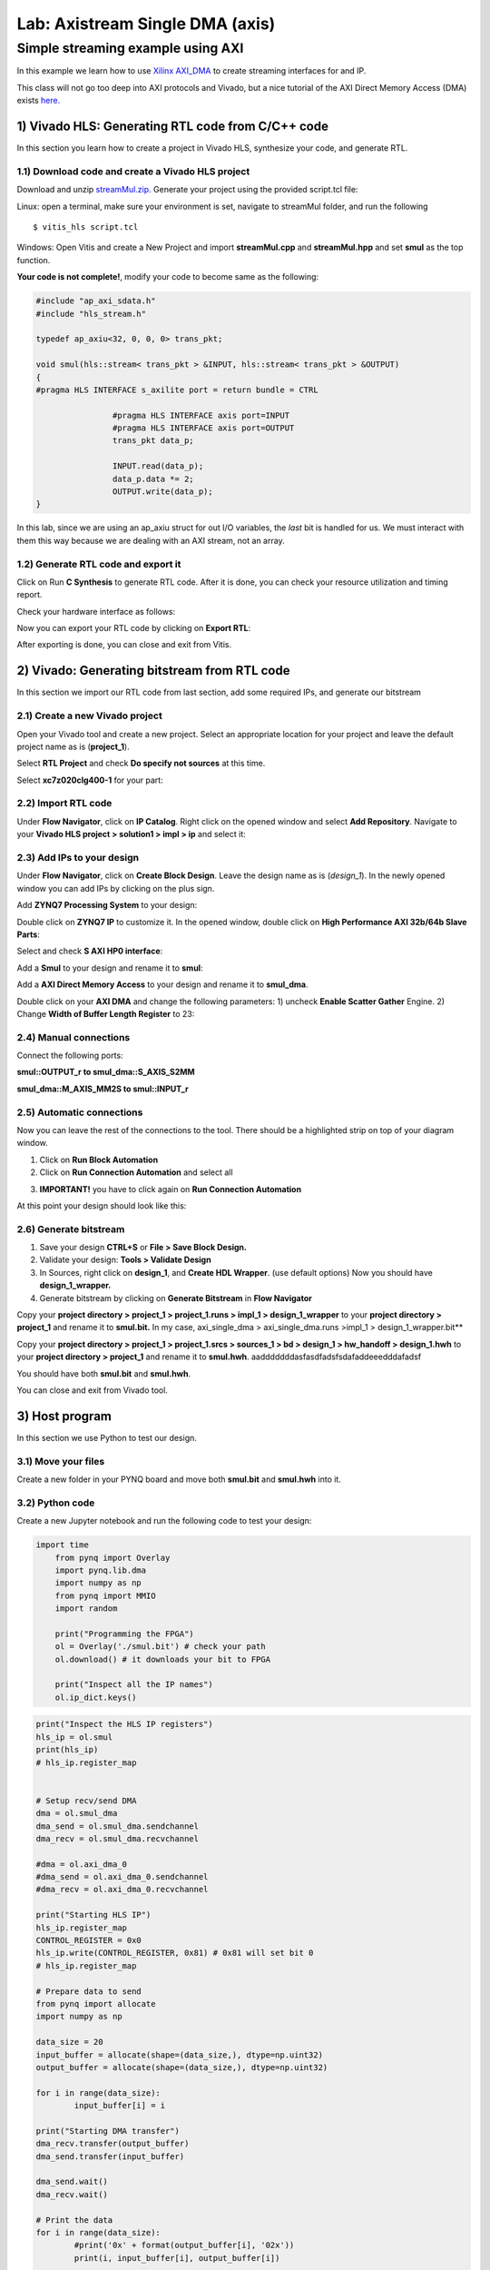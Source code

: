 Lab: Axistream Single DMA (axis) 
================================

Simple streaming example using AXI 
************************
In this example we learn how to use `Xilinx AXI_DMA <https://www.xilinx.com/products/intellectual-property/axi_dma.html>`_ to create streaming interfaces for and IP.

This class will not go too deep into AXI protocols and Vivado, but a nice tutorial of the AXI Direct Memory Access (DMA) exists `here. <https://www.fpgadeveloper.com/2014/08/using-the-axi-dma-in-vivado.html>`_

1) Vivado HLS: Generating RTL code from C/C++ code
-------------------------------------------------

In this section you learn how to create a project in Vivado HLS, synthesize your code, and generate RTL.

1.1) Download code and create a Vivado HLS project
#################################################

Download and unzip `streamMul.zip. <https://bitbucket.org/akhodamoradi/pynq_interface/downloads/streamMul.zip>`_ Generate your project using the provided script.tcl file:

Linux: open a terminal, make sure your environment is set, navigate to streamMul folder, and run the following ::

    $ vitis_hls script.tcl

Windows: Open Vitis and create a New Project and import **streamMul.cpp** and **streamMul.hpp** and set **smul** as the top function.

.. image:: https://github.com/KastnerRG/Read_the_docs/raw/master/docs/image/manual_add.png

**Your code is not complete!**, modify your code to become same as the following:

.. code-block :: c++

	#include "ap_axi_sdata.h"
	#include "hls_stream.h"

	typedef ap_axiu<32, 0, 0, 0> trans_pkt;

	void smul(hls::stream< trans_pkt > &INPUT, hls::stream< trans_pkt > &OUTPUT)
	{
	#pragma HLS INTERFACE s_axilite port = return bundle = CTRL

			#pragma HLS INTERFACE axis port=INPUT
			#pragma HLS INTERFACE axis port=OUTPUT
			trans_pkt data_p;

			INPUT.read(data_p);
			data_p.data *= 2;
			OUTPUT.write(data_p);
	}


In this lab, since we are using an ap_axiu struct for out I/O variables, the `last` bit is handled for us. We must interact with them this way because we are dealing with an AXI stream, not an array.

1.2) Generate RTL code and export it
####################################

Click on Run **C Synthesis** to generate RTL code. After it is done, you can check your resource utilization and timing report. 

.. image:: https://github.com/KastnerRG/Read_the_docs/raw/master/docs/image/axi_single_dma/hls1.png

Check your hardware interface as follows: 

.. image:: https://github.com/KastnerRG/Read_the_docs/raw/master/docs/image/axi_single_dma/hls2.png


Now you can export your RTL code by clicking on **Export RTL**:

.. image:: https://github.com/KastnerRG/Read_the_docs/raw/master/docs/image/axi_single_dma/hls3.png

After exporting is done, you can close and exit from Vitis.

2) Vivado: Generating bitstream from RTL code
---------------------------------------------

In this section we import our RTL code from last section, add some required IPs, and generate our bitstream

2.1) Create a new Vivado project
################################

Open your Vivado tool and create a new project. Select an appropriate location for your project and leave the default project name as is (**project_1**).

Select **RTL Project** and check **Do specify not sources** at this time.

Select **xc7z020clg400-1** for your part:

.. image :: https://github.com/KastnerRG/Read_the_docs/raw/master/docs/image/axi_single_dma/vivado2.png

2.2) Import RTL code
####################

Under **Flow Navigator**, click on **IP Catalog**. Right click on the opened window and select **Add Repository**. Navigate to your **Vivado HLS project > solution1 > impl > ip** and select it:

.. image :: https://github.com/KastnerRG/Read_the_docs/raw/master/docs/image/axi_single_dma/vivado3.png

2.3) Add IPs to your design
###########################
Under **Flow Navigator**, click on **Create Block Design**. Leave the design name as is (*design_1*). In the newly opened window you can add IPs by clicking on the plus sign.

Add **ZYNQ7 Processing System** to your design:

.. image :: https://bitbucket.org/repo/x8q9Ed8/images/3814633603-pynq6.png

Double click on **ZYNQ7 IP** to customize it. In the opened window, double click on **High Performance AXI 32b/64b Slave Parts**:

.. image :: https://bitbucket.org/repo/x8q9Ed8/images/148617913-pynq7.png

Select and check **S AXI HP0 interface**:

.. image :: https://bitbucket.org/repo/x8q9Ed8/images/3126944786-pynq8.png

Add a **Smul** to your design and rename it to **smul**:

Add a **AXI Direct Memory Access** to your design and rename it to **smul_dma**. 

.. image:: https://github.com/KastnerRG/pp4fpgas/raw/master/labs/images/dma5.png

Double click on your **AXI DMA** and change the following parameters: 1) uncheck **Enable Scatter Gather** Engine. 2) Change **Width of Buffer Length Register** to 23:

.. image:: https://github.com/KastnerRG/pp4fpgas/raw/master/labs/images/dma6.png



2.4) Manual connections
#######################

Connect the following ports:

**smul::OUTPUT_r to smul_dma::S_AXIS_S2MM**

**smul_dma::M_AXIS_MM2S to smul::INPUT_r**



.. image:: https://github.com/KastnerRG/Read_the_docs/raw/master/docs/image/axi_single_dma/vivado5.png

2.5) Automatic connections
##########################

Now you can leave the rest of the connections to the tool. There should be a highlighted strip on top of your diagram window.

1. Click on **Run Block Automation**

2. Click on **Run Connection Automation** and select all

.. image :: https://github.com/KastnerRG/Read_the_docs/raw/master/docs/image/axi_single_dma/vivado6.png

3. **IMPORTANT!** you have to click again on **Run Connection Automation**

.. image :: https://github.com/KastnerRG/Read_the_docs/raw/master/docs/image/axi_single_dma/vivado7.png

At this point your design should look like this:

.. image:: https://github.com/KastnerRG/Read_the_docs/raw/master/docs/image/axi_single_dma/vivado8.png

2.6) Generate bitstream
#######################

1. Save your design **CTRL+S** or **File > Save Block Design.**

2. Validate your design: **Tools > Validate Design**

3. In Sources, right click on **design_1**, and **Create HDL Wrapper**. (use default options) Now you should have **design_1_wrapper.**

4. Generate bitstream by clicking on **Generate Bitstream** in **Flow Navigator**


Copy your **project directory > project_1 > project_1.runs > impl_1 > design_1_wrapper** to your **project directory > project_1** and rename it to **smul.bit.** 
In my case, axi_single_dma > axi_single_dma.runs >impl_1 > design_1_wrapper.bit** 
 
Copy your **project directory > project_1 > project_1.srcs > sources_1 > bd > design_1 > hw_handoff > design_1.hwh** to your **project directory > project_1** and rename it to **smul.hwh**.
aadddddddasfasdfadsfsdafaddeeedddafadsf

You should have both **smul.bit** and **smul.hwh**.

You can close and exit from Vivado tool.

3) Host program
---------------

In this section we use Python to test our design.

3.1) Move your files
####################

Create a new folder in your PYNQ board and move both **smul.bit** and **smul.hwh** into it.

3.2) Python code
################

Create a new Jupyter notebook and run the following code to test your design:

.. code-block :: python3
    
    import time
	from pynq import Overlay
	import pynq.lib.dma
	import numpy as np
	from pynq import MMIO
	import random

	print("Programming the FPGA")
	ol = Overlay('./smul.bit') # check your path
	ol.download() # it downloads your bit to FPGA
	
	print("Inspect all the IP names")
	ol.ip_dict.keys()

.. code-block :: python3

	print("Inspect the HLS IP registers")
	hls_ip = ol.smul
	print(hls_ip)
	# hls_ip.register_map


	# Setup recv/send DMA 
	dma = ol.smul_dma
	dma_send = ol.smul_dma.sendchannel
	dma_recv = ol.smul_dma.recvchannel

	#dma = ol.axi_dma_0
	#dma_send = ol.axi_dma_0.sendchannel
	#dma_recv = ol.axi_dma_0.recvchannel

	print("Starting HLS IP")
	hls_ip.register_map
	CONTROL_REGISTER = 0x0
	hls_ip.write(CONTROL_REGISTER, 0x81) # 0x81 will set bit 0
	# hls_ip.register_map

	# Prepare data to send 
	from pynq import allocate
	import numpy as np

	data_size = 20
	input_buffer = allocate(shape=(data_size,), dtype=np.uint32)
	output_buffer = allocate(shape=(data_size,), dtype=np.uint32)

	for i in range(data_size):
		input_buffer[i] = i

	print("Starting DMA transfer")
	dma_recv.transfer(output_buffer)
	dma_send.transfer(input_buffer)

	dma_send.wait()
	dma_recv.wait()

	# Print the data 
	for i in range(data_size):
		#print('0x' + format(output_buffer[i], '02x'))
		print(i, input_buffer[i], output_buffer[i])

	del input_buffer
	del output_buffer
	del ol
	print("Finished!")
